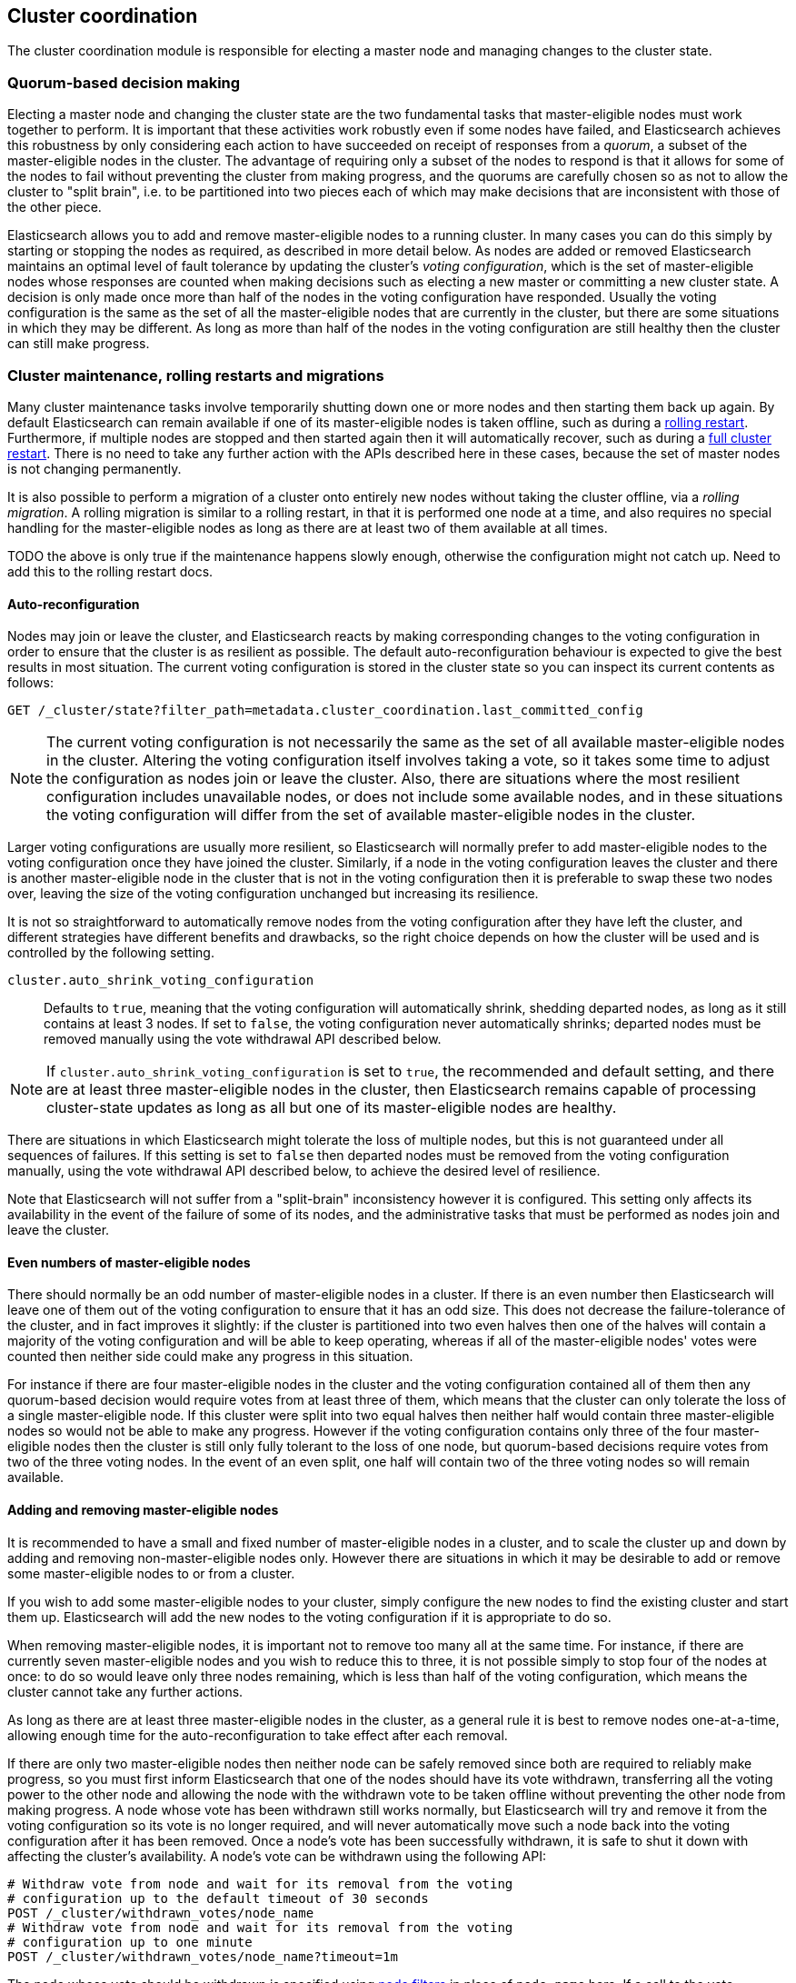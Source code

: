 [[modules-cluster-coordination]]
== Cluster coordination

The cluster coordination module is responsible for electing a master node and
managing changes to the cluster state.

[float]
=== Quorum-based decision making

Electing a master node and changing the cluster state are the two fundamental
tasks that master-eligible nodes must work together to perform. It is important
that these activities work robustly even if some nodes have failed, and
Elasticsearch achieves this robustness by only considering each action to have
succeeded on receipt of responses from a _quorum_, a subset of the
master-eligible nodes in the cluster. The advantage of requiring only a subset
of the nodes to respond is that it allows for some of the nodes to fail without
preventing the cluster from making progress, and the quorums are carefully
chosen so as not to allow the cluster to "split brain", i.e. to be partitioned
into two pieces each of which may make decisions that are inconsistent with
those of the other piece.

Elasticsearch allows you to add and remove master-eligible nodes to a running
cluster. In many cases you can do this simply by starting or stopping the nodes
as required, as described in more detail below. As nodes are added or removed
Elasticsearch maintains an optimal level of fault tolerance by updating the
cluster's _voting configuration_, which is the set of master-eligible nodes
whose responses are counted when making decisions such as electing a new master
or committing a new cluster state. A decision is only made once more than half
of the nodes in the voting configuration have responded. Usually the voting
configuration is the same as the set of all the master-eligible nodes that are
currently in the cluster, but there are some situations in which they may be
different. As long as more than half of the nodes in the voting configuration
are still healthy then the cluster can still make progress.

[float]
=== Cluster maintenance, rolling restarts and migrations

Many cluster maintenance tasks involve temporarily shutting down one or more
nodes and then starting them back up again. By default Elasticsearch can remain
available if one of its master-eligible nodes is taken offline, such as during
a <<rolling-upgrades,rolling restart>>. Furthermore, if multiple nodes are
stopped and then started again then it will automatically recover, such as
during a <<restart-upgrade,full cluster restart>>. There is no need to take any
further action with the APIs described here in these cases, because the set of
master nodes is not changing permanently.

It is also possible to perform a migration of a cluster onto entirely new nodes
without taking the cluster offline, via a _rolling migration_. A rolling
migration is similar to a rolling restart, in that it is performed one node at
a time, and also requires no special handling for the master-eligible nodes as
long as there are at least two of them available at all times.

TODO the above is only true if the maintenance happens slowly enough, otherwise
the configuration might not catch up. Need to add this to the rolling restart
docs.

[float]
==== Auto-reconfiguration

Nodes may join or leave the cluster, and Elasticsearch reacts by making
corresponding changes to the voting configuration in order to ensure that the
cluster is as resilient as possible. The default auto-reconfiguration behaviour
is expected to give the best results in most situation. The current voting
configuration is stored in the cluster state so you can inspect its current
contents as follows:

[source,js]
--------------------------------------------------
GET /_cluster/state?filter_path=metadata.cluster_coordination.last_committed_config
--------------------------------------------------
// CONSOLE

NOTE: The current voting configuration is not necessarily the same as the set
of all available master-eligible nodes in the cluster. Altering the voting
configuration itself involves taking a vote, so it takes some time to adjust
the configuration as nodes join or leave the cluster. Also, there are
situations where the most resilient configuration includes unavailable nodes,
or does not include some available nodes, and in these situations the voting
configuration will differ from the set of available master-eligible nodes in
the cluster.

Larger voting configurations are usually more resilient, so Elasticsearch will
normally prefer to add master-eligible nodes to the voting configuration once
they have joined the cluster. Similarly, if a node in the voting configuration
leaves the cluster and there is another master-eligible node in the cluster
that is not in the voting configuration then it is preferable to swap these two
nodes over, leaving the size of the voting configuration unchanged but
increasing its resilience.

It is not so straightforward to automatically remove nodes from the voting
configuration after they have left the cluster, and different strategies have
different benefits and drawbacks, so the right choice depends on how the
cluster will be used and is controlled by the following setting.

`cluster.auto_shrink_voting_configuration`::

    Defaults to `true`, meaning that the voting configuration will
    automatically shrink, shedding departed nodes, as long as it still contains
    at least 3 nodes.  If set to `false`, the voting configuration never
    automatically shrinks; departed nodes must be removed manually using the
    vote withdrawal API described below.

NOTE: If `cluster.auto_shrink_voting_configuration` is set to `true`, the
recommended and default setting, and there are at least three master-eligible
nodes in the cluster, then Elasticsearch remains capable of processing
cluster-state updates as long as all but one of its master-eligible nodes are
healthy.

There are situations in which Elasticsearch might tolerate the loss of multiple
nodes, but this is not guaranteed under all sequences of failures. If this
setting is set to `false` then departed nodes must be removed from the voting
configuration manually, using the vote withdrawal API described below, to achieve
the desired level of resilience.

Note that Elasticsearch will not suffer from a "split-brain" inconsistency
however it is configured. This setting only affects its availability in the
event of the failure of some of its nodes, and the administrative tasks that
must be performed as nodes join and leave the cluster.

[float]
==== Even numbers of master-eligible nodes

There should normally be an odd number of master-eligible nodes in a cluster.
If there is an even number then Elasticsearch will leave one of them out of the
voting configuration to ensure that it has an odd size. This does not decrease
the failure-tolerance of the cluster, and in fact improves it slightly: if the
cluster is partitioned into two even halves then one of the halves will contain
a majority of the voting configuration and will be able to keep operating,
whereas if all of the master-eligible nodes' votes were counted then neither
side could make any progress in this situation.

For instance if there are four master-eligible nodes in the cluster and the
voting configuration contained all of them then any quorum-based decision would
require votes from at least three of them, which means that the cluster can
only tolerate the loss of a single master-eligible node. If this cluster were
split into two equal halves then neither half would contain three
master-eligible nodes so would not be able to make any progress. However if the
voting configuration contains only three of the four master-eligible nodes then
the cluster is still only fully tolerant to the loss of one node, but
quorum-based decisions require votes from two of the three voting nodes. In the
event of an even split, one half will contain two of the three voting nodes so
will remain available.

[float]
==== Adding and removing master-eligible nodes

It is recommended to have a small and fixed number of master-eligible nodes in
a cluster, and to scale the cluster up and down by adding and removing
non-master-eligible nodes only. However there are situations in which it may be
desirable to add or remove some master-eligible nodes to or from a cluster.

If you wish to add some master-eligible nodes to your cluster, simply configure
the new nodes to find the existing cluster and start them up. Elasticsearch
will add the new nodes to the voting configuration if it is appropriate to do
so.

When removing master-eligible nodes, it is important not to remove too many all
at the same time. For instance, if there are currently seven master-eligible
nodes and you wish to reduce this to three, it is not possible simply to stop
four of the nodes at once: to do so would leave only three nodes remaining,
which is less than half of the voting configuration, which means the cluster
cannot take any further actions.

As long as there are at least three master-eligible nodes in the cluster, as a
general rule it is best to remove nodes one-at-a-time, allowing enough time for
the auto-reconfiguration to take effect after each removal.

If there are only two master-eligible nodes then neither node can be safely
removed since both are required to reliably make progress, so you must first
inform Elasticsearch that one of the nodes should have its vote withdrawn,
transferring all the voting power to the other node and allowing the node with
the withdrawn vote to be taken offline without preventing the other node from
making progress.  A node whose vote has been withdrawn still works normally,
but Elasticsearch will try and remove it from the voting configuration so its
vote is no longer required, and will never automatically move such a node back
into the voting configuration after it has been removed. Once a node's vote has
been successfully withdrawn, it is safe to shut it down with affecting the
cluster's availability. A node's vote can be withdrawn using the following API:

[source,js]
--------------------------------------------------
# Withdraw vote from node and wait for its removal from the voting
# configuration up to the default timeout of 30 seconds
POST /_cluster/withdrawn_votes/node_name
# Withdraw vote from node and wait for its removal from the voting
# configuration up to one minute
POST /_cluster/withdrawn_votes/node_name?timeout=1m
--------------------------------------------------
// CONSOLE

The node whose vote should be withdrawn is specified using <<cluster-nodes,node
filters>> in place of `node_name` here. If a call to the vote withdrawal API
fails then the call can safely be retried. A successful response guarantees
that the node has been removed from the voting configuration and will not be
reinstated.

Although the vote withdrawal API is most useful for removing a node from a
two-node cluster, it is also possible to use it to remove multiple nodes from
larger clusters all at the same time. Withdrawing the vote from a set of nodes
confirms that this set is no longer part of the voting configuration and can
therefore safely be shut down. In the example described above, shrinking a
seven-master-node cluster down to only have three master nodes, you could
withdraw the vote from four of the nodes and then shut them down
simultaneously.

Withdrawing the vote from a node creates a _voting tombstone_ for that node,
which prevents it from returning to the voting configuration once it has
removed.  The current set of voting tombstones is stored in the cluster state
and can be inspected as follows:

[source,js]
--------------------------------------------------
GET /_cluster/state?filter_path=metadata.cluster_coordination.voting_tombstones
--------------------------------------------------
// CONSOLE

This set is limited in size by the following setting:

`cluster.max_voting_tombstones`::

    Sets a limits on the number of voting tombstones at any one time. Defaults
    to `10`.

Since voting tombstones are persistent and limited in number, they must be
cleaned up from time to time. If a node's vote is withdrawn because it is to be
shut down permanently then its tombstone can be removed once it is certain
never to return to the cluster. Tombstones can also be removed if they were
created in error or were only required temporarily:

[source,js]
--------------------------------------------------
# Remove all previous withdrawals of votes, allowing any node to return to the
# voting configuration in future.
DELETE /_cluster/withdrawn_votes
--------------------------------------------------
// CONSOLE

[float]
=== Cluster bootstrapping

When a brand-new cluster starts up for the first time, one of the tasks it must
perform is to elect its first master node, for which it needs to know the set
of master-eligible nodes whose votes should count in this first election. This
initial voting configuration is known as the _bootstrap configuration_.

It is important that the bootstrap configuration identifies exactly which nodes
should vote in the first election, and it is not sufficient to configure each
node with an expectation of how many nodes there should be in the cluster. It
is also important to note that the bootstrap configuration must come from
outside the cluster: there is no safe way for the cluster to determine the
bootstrap configuration correctly on its own.

If the bootstrap configuration is not set correctly then there is a risk when
starting up a brand-new cluster is that you accidentally form two separate
clusters instead of one. This could lead to data loss: you might start using
both clusters before noticing that anything had gone wrong, and it will then be
impossible to merge them together later.

NOTE: To illustrate the problem with configuring each node to expect a certain
cluster size, imagine starting up a three-node cluster in which each node knows
that it is going to be part of a three-node cluster. A majority of three nodes
is two, so normally the first two nodes to discover each other will form a
cluster and the third node will join them a short time later. However, imagine
that four nodes were erroneously started instead of three: in this case there
are enough nodes to form two separate clusters. Of course if each node is
started manually then it's unlikely that too many nodes are started, but it's
certainly possible to get into this situation if using a more automated
orchestrator, particularly if the orchestrator is not resilient to failures
such as network partitions.

The cluster bootstrapping process is is only required the very first time a
whole cluster starts up: new nodes joining an established cluster can safely
obtain all the information they need from the elected master, and nodes that
have previously been part of a cluster will have stored to disk all the
information required when restarting.

A cluster can be bootstrapped by sending the _bootstrap configuration_ to any
of its master-eligible nodes via the `POST /_cluster/bootstrap_configuration`
API:

[source,js]
--------------------------------------------------
POST /_cluster/bootstrap_configuration
{
  "master_nodes": [
    {
      "id": "gAMDNeJRTX6A_VelgSb84g",
      "name": "master-a"
    },
    {
      "id": "t3LZCVGxTf-idQIC8z4A1A",
      "name": "master-b"
    },
    {
      "id": "GfwXZYVVSFCOWNT0zcDixQ",
      "name": "master-c"
    }
  ]
}
--------------------------------------------------
// CONSOLE

This only needs to occur once, on a single master-eligible node in the cluster,
but for robustness it is safe to repeatedly call `POST
/_cluster/bootstrap_configuration`, and to call it on different nodes
concurrently. However **it is vitally important** to use exactly the same
bootstrap configuration in each call.

WARNING: You must pass exactly the same bootstrap configuration to each call to
`POST /_cluster/bootstrap_configuration` in order to be sure that only a single
cluster forms during bootstrapping and therefore to avoid the risk of data
loss.

The simplest and safest way to construct a bootstrap configuration is to use
the `GET /_cluster/bootstrap_configuration` API.  This API returns a
properly-constructed bootstrap configuration that is ready to pass back to the
`POST /_cluster/bootstrap_configuration` API. It includes all of the
master-eligible nodes that the handling node has discovered via the
gossip-based discovery protocol, and returns an error if fewer nodes have been
discovered than required:

[source,js]
--------------------------------------------------
# Immediately return a bootstrap configuration based on the nodes
# discovered so far.
GET /_cluster/bootstrap_configuration
# Return a bootstrap configuration of at least three nodes, or return an
# error if fewer than three nodes have been discovered.
GET /_cluster/bootstrap_configuration?min_size=3
# Return a bootstrap configuration of at least three nodes, waiting for
# up to a minute for this many nodes to be discovered before returning
# an error.
GET /_cluster/bootstrap_configuration?min_size=3&timeout=1m
--------------------------------------------------
// CONSOLE

It is also possible to construct a bootstrap configuration manually and to
specify the initial set of nodes in terms of their names alone, rather than
including their IDs too:

[source,js]
--------------------------------------------------
POST /_cluster/bootstrap_configuration
{
  "master_nodes": [
    {
      "name": "master-a"
    },
    {
      "name": "master-b"
    },
    {
      "name": "master-c"
    }
  ]
}
--------------------------------------------------
// CONSOLE

It is safer to include the node IDs, in case two nodes are accidentally started
with the same name.

[float]
==== Cluster bootstrapping tool

A simpler way to bootstrap a cluster is to use the
`elasticsearch-bootstrap-cluster` command-line tool which implements the
process described here:

[source,txt]
--------------------------------------------------
$ bin/elasticsearch-bootstrap-cluster --node http://10.0.12.1:9200/ \
    --node http://10.0.13.1:9200/ --node https://10.0.14.1:9200/
--------------------------------------------------

The arguments to this tool are the addresses of (some, preferably all, of) its
master-eligible nodes. The tool will construct a bootstrap warrant and then
bootstrap the cluster, retrying safely if any step fails.

[float]
=== Unsafe disaster recovery

In a disaster situation a cluster may have lost half or more of its
master-eligible nodes and therefore be in a state in which it cannot elect a
master. There is no way to recover from this situation without risking data
loss (including the loss of indexed documents) but if there is no other viable
path forwards then this may be necessary. This can be performed with the
following command on a surviving node:

[source,js]
--------------------------------------------------
POST /_cluster/force_local_node_takeover
--------------------------------------------------
// CONSOLE

This forcibly overrides the current voting configuration with one in which the
handling node is the only voting master, so that it forms a quorum on its own.
Because there is a risk of data loss when performing this command it requires
the `accept_data_loss` parameter to be set to `true` in the URL.

[float]
=== Election scheduling

Elasticsearch uses an election process to agree on an elected master node, both
at startup and if the existing elected master fails. Any master-eligible node
can start an election, and normally the first election that takes place will
succeed. Elections only usually fail when two nodes both happen to start their
elections at about the same time, so elections are scheduled randomly on each
node to avoid this happening. Nodes will retry elections until a master is
elected, backing off on failure, so that eventually an election will succeed
(with arbitrarily high probability). The following settings control the
scheduling of elections.

`cluster.election.initial_timeout`::

    Sets the upper bound on how long a node will wait initially, or after a
    leader failure, before attempting its first election. This defaults to
    `100ms`.

`cluster.election.back_off_time`::

    Sets the amount to increase the upper bound on the wait before an election
    on each election failure. Note that this is _linear_ backoff. This defaults
    to `100ms`

`cluster.election.max_timeout`::

    Sets the maximum upper bound on how long a node will wait before attempting
    an first election, so that an network partition that lasts for a long time
    does not result in excessively sparse elections. This defaults to `10s`

`cluster.election.duration`::

    Sets how long each election is allowed to take before a node considers it
    to have failed and schedules a retry. This defaults to `500ms`.

[float]
=== Fault detection

An elected master periodically checks each of its followers in order to ensure
that they are still connected and healthy, and in turn each follower
periodically checks the health of the elected master. Elasticsearch allows for
these checks occasionally to fail or timeout without taking any action, and
will only consider a node to be truly faulty after a number of consecutive
checks have failed. The following settings control the behaviour of fault
detection.

`cluster.fault_detection.follower_check.interval`::

    Sets how long the elected master waits between checks of its followers.
    Defaults to `1s`.

`cluster.fault_detection.follower_check.timeout`::

    Sets how long the elected master waits for a response to a follower check
    before considering it to have failed. Defaults to `30s`.

`cluster.fault_detection.follower_check.retry_count`::

    Sets how many consecutive follower check failures must occur before the
    elected master considers a follower node to be faulty and removes it from
    the cluster. Defaults to `3`.

`cluster.fault_detection.leader_check.interval`::

    Sets how long each follower node waits between checks of its leader.
    Defaults to `1s`.

`cluster.fault_detection.leader_check.timeout`::

    Sets how long each follower node waits for a response to a leader check
    before considering it to have failed. Defaults to `30s`.

`cluster.fault_detection.leader_check.retry_count`::

    Sets how many consecutive leader check failures must occur before a
    follower node considers the elected master to be faulty and attempts to
    find or elect a new master. Defaults to `3`.


[float]
=== Discovery settings

TODO move this to the discovery module docs

Discovery operates in two phases: First, each node "probes" the addresses of
all known nodes by connecting to each address and attempting to identify the
node to which it is connected. Secondly it shares with the remote node a list
of all of its peers and the remote node responds with _its_ peers in turn. The
node then probes all the new nodes about which it just discovered, requests
their peers, and so on, until it has discovered an elected master node or
enough other masterless nodes that it can perform an election. If neither of
these occur quickly enough then it tries again. This process is controlled by
the following settings.

`discovery.probe.connect_timeout`::

    Sets how long to wait when attempting to connect to each address. Defaults
    to `3s`.

`discovery.probe.handshake_timeout`::

    Sets how long to wait when attempting to identify the remote node via a
    handshake. Defaults to `1s`.

`discovery.find_peers_interval`::

    Sets how long a node will wait before attempting another discovery round.

`discovery.request_peers_timeout`::

    Sets how long a node will wait after asking its peers again before
    considering the request to have failed.

[float]
=== Miscellaneous timeouts

`cluster.join.timeout`::

    Sets how long a node will wait after sending a request to join a cluster
    before it considers the request to have failed and retries. Defaults to
    `60s`.

`cluster.publish.timeout`::

    Sets how long the elected master will wait after publishing a cluster state
    update to receive acknowledgements from all its followers. If this timeout
    occurs then the elected master may start to calculate and publish a
    subsequent cluster state update, as long as it received enough
    acknowledgements to know that the previous publication was committed; if it
    did not receive enough acknowledgements to commit the update then it stands
    down as the elected leader.
